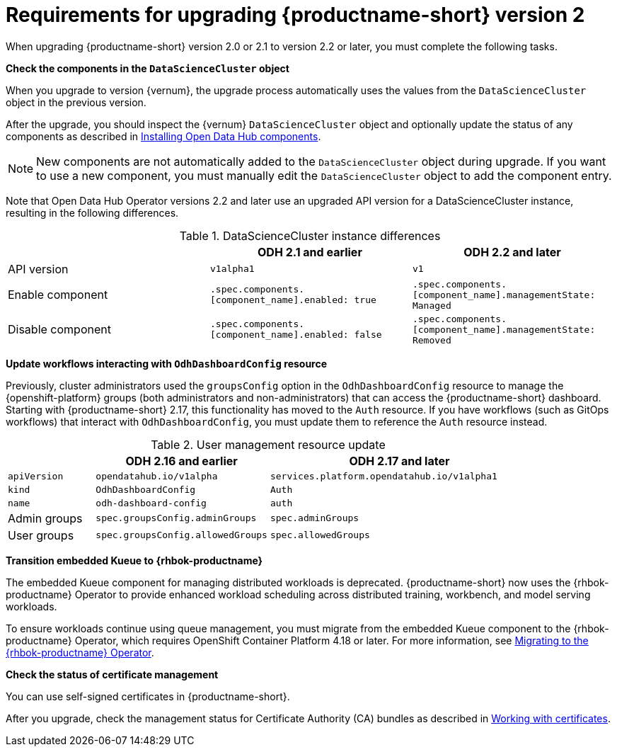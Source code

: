 :_module-type: REFERENCE

[id="requirements-for-upgrading-odh-v2_{context}"]
= Requirements for upgrading {productname-short} version 2

[role="_abstract"]
When upgrading {productname-short} version 2.0 or 2.1 to version 2.2 or later, you must complete the following tasks.

*Check the components in the `DataScienceCluster` object*

When you upgrade to version {vernum}, the upgrade process automatically uses the values from the `DataScienceCluster` object in the previous version.

After the upgrade, you should inspect the {vernum} `DataScienceCluster` object and optionally update the status of any components as described in link:{odhdocshome}/installing-open-data-hub/#installing-odh-components_installv2[Installing Open Data Hub components].

[NOTE]
====
New components are not automatically added to the `DataScienceCluster` object during upgrade. If you want to use a new component, you must manually edit the `DataScienceCluster` object to add the component entry.
====

Note that Open Data Hub Operator versions 2.2 and later use an upgraded API version for a DataScienceCluster instance, resulting in the following differences.

.DataScienceCluster instance differences
|===
| | ODH 2.1 and earlier | ODH 2.2 and later

|API version
|`v1alpha1`
|`v1`

|Enable component
|`.spec.components.[component_name].enabled: true`
|`.spec.components.[component_name].managementState: Managed`

|Disable component
|`.spec.components.[component_name].enabled: false`
|`.spec.components.[component_name].managementState: Removed`
|===

*Update workflows interacting with `OdhDashboardConfig` resource*

Previously, cluster administrators used the `groupsConfig` option in the `OdhDashboardConfig` resource to manage the {openshift-platform} groups (both administrators and non-administrators) that can access the {productname-short} dashboard. Starting with {productname-short} 2.17, this functionality has moved to the `Auth` resource. If you have workflows (such as GitOps workflows) that interact with `OdhDashboardConfig`, you must update them to reference the `Auth` resource instead.

.User management resource update
[cols="1,2,3"]
|===
| | ODH 2.16 and earlier | ODH 2.17 and later

|`apiVersion`
|`opendatahub.io/v1alpha`
|`services.platform.opendatahub.io/v1alpha1`

|`kind`
|`OdhDashboardConfig`
|`Auth`

|`name`
|`odh-dashboard-config`
|`auth`

|Admin groups
|`spec.groupsConfig.adminGroups`
|`spec.adminGroups`

|User groups
|`spec.groupsConfig.allowedGroups`
|`spec.allowedGroups`

|===

*Transition embedded Kueue to {rhbok-productname}*

The embedded Kueue component for managing distributed workloads is deprecated. {productname-short} now uses the {rhbok-productname} Operator to provide enhanced workload scheduling across distributed training, workbench, and model serving workloads. 

To ensure workloads continue using queue management, you must migrate from the embedded Kueue component to the {rhbok-productname} Operator, which requires OpenShift Container Platform 4.18 or later. For more information, see link:{odhdocshome}/managing-odh/#migrating-to-the-rhbok-operator_kueue[Migrating to the {rhbok-productname} Operator].

////
*Update embedded Kueue*

If you have not yet migrated to the {rhbok-productname} Operator, you must update the embedded Kueue component.  

In {productname-short}, cluster administrators use Kueue to configure quota management for distributed workloads.

When upgrading from {productname-short} v2.23.1 or earlier, the version of the MultiKueue Custom Resource Definitions (CRDs) changes from `v1alpha1` to `v1beta1`.

However, if the `kueue` component is set to `Managed`, the {productname-long} Operator does not automatically remove the `v1alpha1` MultiKueue CRDs during the upgrade.
The deployment of the Kueue component then becomes blocked, as indicated in the `default-dsc` `DataScienceCluster` custom resource, where the value of the `kueueReady` condition remains set to `False`.

You can resolve this problem as follows:

[NOTE]
====
If you created any resources based on the MultiKueue CRDs, those resources will be deleted when you delete the CRDs.
If you do not want to lose your data, create a backup before deleting the CRDs.
====

. Log in to the OpenShift Console.
. In the *Administrator* perspective, click *Administration -> CustomResourceDefinitions*.
. In the search field, enter `multik`.
. Update the *MultiKueueCluster* CRD as follows:
.. Click the CRD name, and click the *YAML* tab.
.. Ensure that the `metadata:labels` section includes the following entry:
+
[source]
---- 
app.opendatahub.io/kueue: 'true'
----
.. Click *Save*.
. Repeat the above steps to update the *MultiKueueConfig* CRD.
. Remove the *MultiKueueCluster* and *MultiKueueConfig* CRDs, by completing the following steps for each CRD:
.. Click the *Actions* menu.
.. Click *Delete CustomResourceDefinition*.
.. Click *Delete* to confirm the deletion.

The {productname-long} Operator starts the Kueue Controller, and Kueue then automatically creates the `v1beta1` MultiKueue CRDs.
In the `default-dsc` `DataScienceCluster` custom resource, the `kueueReady` condition changes to `True`. 
For information about how to check that the *kueue-controller-manager-_<pod-id>_* pod is *Running*, see link:{odhdocshome}/installing-open-data-hub/#installing-the-distributed-workloads-components_install[Installing the distributed workloads components].
////

*Check the status of certificate management*

You can use self-signed certificates in {productname-short}.

ifdef::upstream[]
After you upgrade, check the management status for Certificate Authority (CA) bundles as described in link:{odhdocshome}/installing-open-data-hub/#understanding-certificates_certs[Understanding how {productname-short} handles certificates].
endif::[]

ifndef::upstream[]
ifdef::disconnected[]
After you upgrade, check the management status for Certificate Authority (CA) bundles as described in link:{rhoaidocshome}{default-format-url}/installing_and_uninstalling_{url-productname-short}/working-with-certificates_certs[Working with certificates].
endif::[]
ifndef::disconnected[]
After you upgrade, check the management status for Certificate Authority (CA) bundles as described in link:{rhoaidocshome}{default-format-url}/installing_and_uninstalling_{url-productname-short}/working-with-certificates_certs[Working with certificates].
endif::[]
endif::[]
